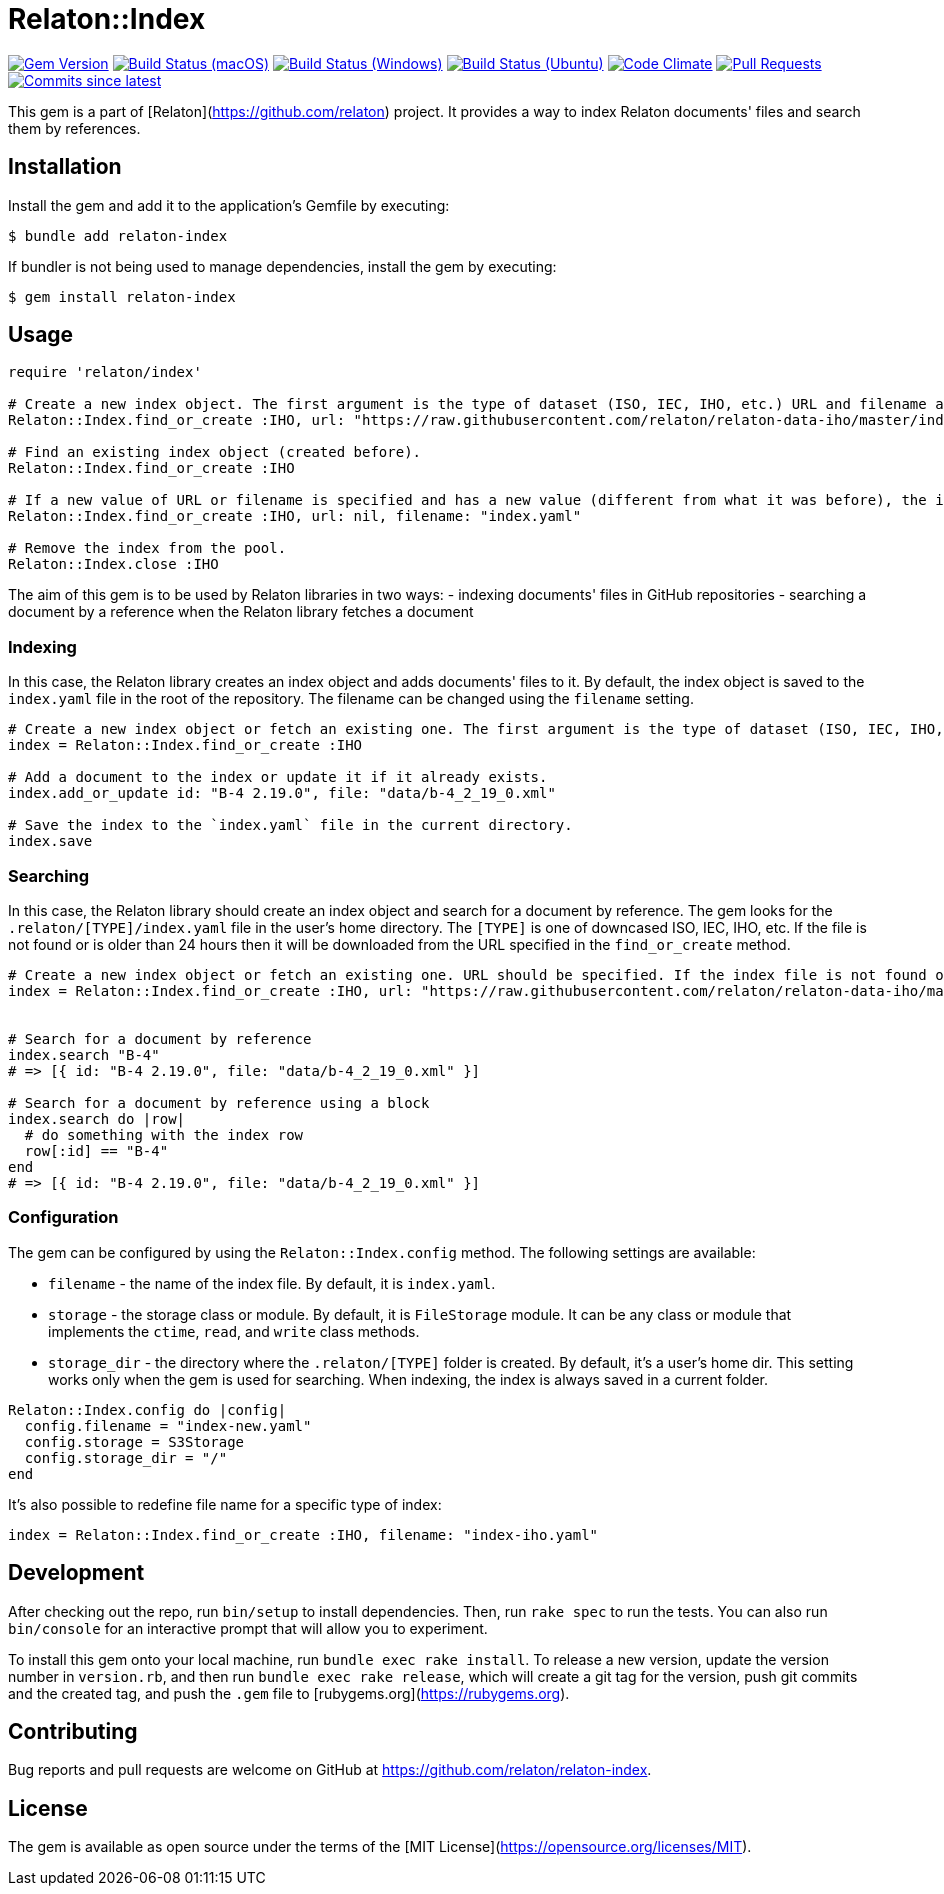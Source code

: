 = Relaton::Index

image:https://img.shields.io/gem/v/relaton-index.svg["Gem Version", link="https://rubygems.org/gems/relaton-index"]
image:https://github.com/relaton/relaton-index/workflows/macos/badge.svg["Build Status (macOS)", link="https://github.com/relaton/relaton-index/actions?workflow=macos"]
image:https://github.com/relaton/relaton-index/workflows/windows/badge.svg["Build Status (Windows)", link="https://github.com/relaton/relaton-index/actions?workflow=windows"]
image:https://github.com/relaton/relaton-index/workflows/ubuntu/badge.svg["Build Status (Ubuntu)", link="https://github.com/relaton/relaton-index/actions?workflow=ubuntu"]
image:https://codeclimate.com/github/relaton/relaton-index/badges/gpa.svg["Code Climate", link="https://codeclimate.com/github/metanorma/relaton-index"]
image:https://img.shields.io/github/issues-pr-raw/relaton/relaton-index.svg["Pull Requests", link="https://github.com/relaton/relaton-index/pulls"]
image:https://img.shields.io/github/commits-since/relaton/relaton-index/latest.svg["Commits since latest",link="https://github.com/relaton/relaton-index/releases"]

This gem is a part of [Relaton](https://github.com/relaton) project. It provides a way to index Relaton documents' files and search them by references.

== Installation

Install the gem and add it to the application's Gemfile by executing:

    $ bundle add relaton-index

If bundler is not being used to manage dependencies, install the gem by executing:

    $ gem install relaton-index

== Usage

[source,ruby]
----
require 'relaton/index'

# Create a new index object. The first argument is the type of dataset (ISO, IEC, IHO, etc.) URL and filename are optional.
Relaton::Index.find_or_create :IHO, url: "https://raw.githubusercontent.com/relaton/relaton-data-iho/master/index.zip", filename: "index-iho.yaml"

# Find an existing index object (created before).
Relaton::Index.find_or_create :IHO

# If a new value of URL or filename is specified and has a new value (different from what it was before), the index object will be recreated.
Relaton::Index.find_or_create :IHO, url: nil, filename: "index.yaml"

# Remove the index from the pool.
Relaton::Index.close :IHO
----

The aim of this gem is to be used by Relaton libraries in two ways:
- indexing documents' files in GitHub repositories
- searching a document by a reference when the Relaton library fetches a document

=== Indexing

In this case, the Relaton library creates an index object and adds documents' files to it. By default, the index object is saved to the `index.yaml` file in the root of the repository. The filename can be changed using the `filename` setting.

[source,ruby]
---- 
# Create a new index object or fetch an existing one. The first argument is the type of dataset (ISO, IEC, IHO, etc.) URL should not be specified.
index = Relaton::Index.find_or_create :IHO

# Add a document to the index or update it if it already exists.
index.add_or_update id: "B-4 2.19.0", file: "data/b-4_2_19_0.xml"

# Save the index to the `index.yaml` file in the current directory.
index.save
----

=== Searching

In this case, the Relaton library should create an index object and search for a document by reference. The gem looks for the `.relaton/[TYPE]/index.yaml` file in the user's home directory. The `[TYPE]` is one of downcased ISO, IEC, IHO, etc. If the file is not found or is older than 24 hours then it will be downloaded from the URL specified in the `find_or_create` method.

[source,ruby]
----
# Create a new index object or fetch an existing one. URL should be specified. If the index file is not found or is older than 24 hours, it will be downloaded from the URL. By default, the index is saved as `index.yaml` file to the `/[HOME]/.relaton/iho/` folder.
index = Relaton::Index.find_or_create :IHO, url: "https://raw.githubusercontent.com/relaton/relaton-data-iho/master/index.zip"


# Search for a document by reference 
index.search "B-4" 
# => [{ id: "B-4 2.19.0", file: "data/b-4_2_19_0.xml" }] 

# Search for a document by reference using a block
index.search do |row|
  # do something with the index row
  row[:id] == "B-4"
end
# => [{ id: "B-4 2.19.0", file: "data/b-4_2_19_0.xml" }] 
----

=== Configuration

The gem can be configured by using the `Relaton::Index.config` method. The following settings are available:

- `filename` - the name of the index file. By default, it is `index.yaml`.
- `storage` - the storage class or module. By default, it is `FileStorage` module. It can be any class or module that implements the `ctime`, `read`, and `write` class methods.
- `storage_dir` - the directory where the `.relaton/[TYPE]` folder is created. By default, it's a user's home dir. This setting works only when the gem is used for searching. When indexing, the index is always saved in a current folder.

[source,ruby]
----
Relaton::Index.config do |config|
  config.filename = "index-new.yaml"
  config.storage = S3Storage
  config.storage_dir = "/"
end
----

It's also possible to redefine file name for a specific type of index:
[source,ruby]
----
index = Relaton::Index.find_or_create :IHO, filename: "index-iho.yaml"
----

== Development

After checking out the repo, run `bin/setup` to install dependencies. Then, run `rake spec` to run the tests. You can also run `bin/console` for an interactive prompt that will allow you to experiment.

To install this gem onto your local machine, run `bundle exec rake install`. To release a new version, update the version number in `version.rb`, and then run `bundle exec rake release`, which will create a git tag for the version, push git commits and the created tag, and push the `.gem` file to [rubygems.org](https://rubygems.org).

== Contributing

Bug reports and pull requests are welcome on GitHub at https://github.com/relaton/relaton-index.

== License

The gem is available as open source under the terms of the [MIT License](https://opensource.org/licenses/MIT).
